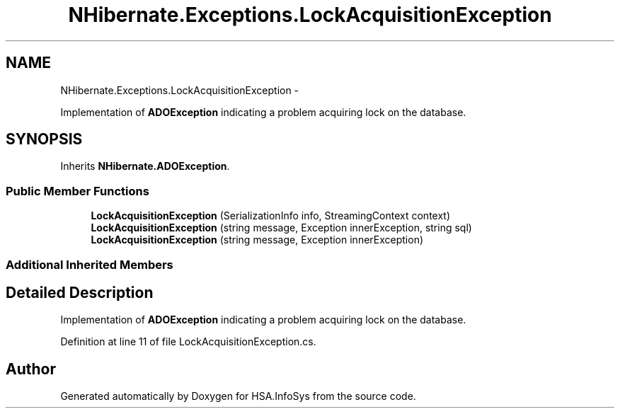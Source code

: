 .TH "NHibernate.Exceptions.LockAcquisitionException" 3 "Fri Jul 5 2013" "Version 1.0" "HSA.InfoSys" \" -*- nroff -*-
.ad l
.nh
.SH NAME
NHibernate.Exceptions.LockAcquisitionException \- 
.PP
Implementation of \fBADOException\fP indicating a problem acquiring lock on the database\&.  

.SH SYNOPSIS
.br
.PP
.PP
Inherits \fBNHibernate\&.ADOException\fP\&.
.SS "Public Member Functions"

.in +1c
.ti -1c
.RI "\fBLockAcquisitionException\fP (SerializationInfo info, StreamingContext context)"
.br
.ti -1c
.RI "\fBLockAcquisitionException\fP (string message, Exception innerException, string sql)"
.br
.ti -1c
.RI "\fBLockAcquisitionException\fP (string message, Exception innerException)"
.br
.in -1c
.SS "Additional Inherited Members"
.SH "Detailed Description"
.PP 
Implementation of \fBADOException\fP indicating a problem acquiring lock on the database\&. 


.PP
Definition at line 11 of file LockAcquisitionException\&.cs\&.

.SH "Author"
.PP 
Generated automatically by Doxygen for HSA\&.InfoSys from the source code\&.
